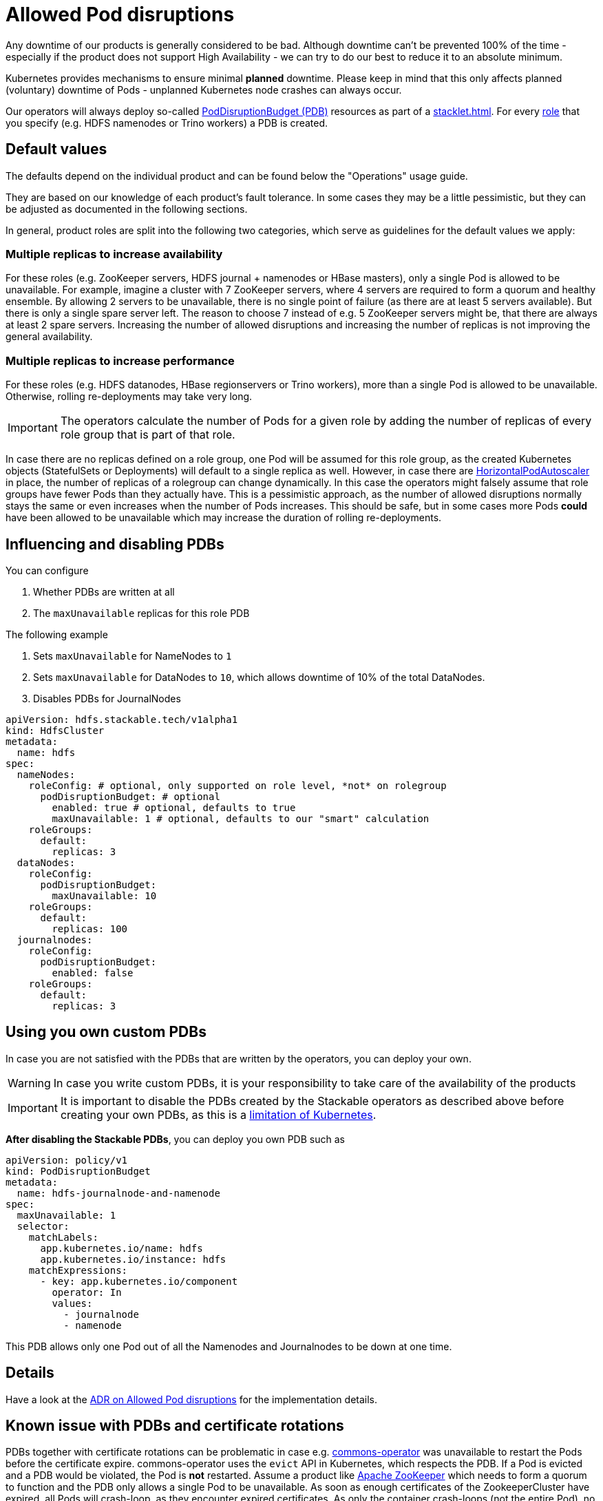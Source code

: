 = Allowed Pod disruptions
:k8s-pdb: https://kubernetes.io/docs/tasks/run-application/configure-pdb/
:commons-operator: xref:commons-operator:index.adoc
:description: Configure PodDisruptionBudgets (PDBs) to minimize planned downtime for Stackable products. Default values are based on fault tolerance and can be customized.

Any downtime of our products is generally considered to be bad.
Although downtime can't be prevented 100% of the time - especially if the product does not support High Availability - we can try to do our best to reduce it to an absolute minimum.

Kubernetes provides mechanisms to ensure minimal *planned* downtime.
Please keep in mind that this only affects planned (voluntary) downtime of Pods - unplanned Kubernetes node crashes can always occur.

Our operators will always deploy so-called {k8s-pdb}[PodDisruptionBudget (PDB)] resources as part of a xref:stacklet.adoc[].
For every xref:stacklet.adoc#roles[role] that you specify (e.g. HDFS namenodes or Trino workers) a PDB is created.

== Default values
The defaults depend on the individual product and can be found below the "Operations" usage guide.

They are based on our knowledge of each product's fault tolerance.
In some cases they may be a little pessimistic, but they can be adjusted as documented in the following sections.

In general, product roles are split into the following two categories, which serve as guidelines for the default values we apply:

=== Multiple replicas to increase availability

For these roles (e.g. ZooKeeper servers, HDFS journal + namenodes or HBase masters), only a single Pod is allowed to be unavailable.
For example, imagine a cluster with 7 ZooKeeper servers, where 4 servers are required to form a quorum and healthy ensemble.
By allowing 2 servers to be unavailable, there is no single point of failure (as there are at least 5 servers available).
But there is only a single spare server left. The reason to choose 7 instead of e.g. 5 ZooKeeper servers might be, that there are always at least 2 spare servers.
Increasing the number of allowed disruptions and increasing the number of replicas is not improving the general availability.

=== Multiple replicas to increase performance

For these roles (e.g. HDFS datanodes, HBase regionservers or Trino workers), more than a single Pod is allowed to be unavailable.
Otherwise, rolling re-deployments may take very long.

IMPORTANT: The operators calculate the number of Pods for a given role by adding the number of replicas of every role group that is part of that role.

In case there are no replicas defined on a role group, one Pod will be assumed for this role group, as the created Kubernetes objects (StatefulSets or Deployments) will default to a single replica as well.
However, in case there are https://kubernetes.io/docs/tasks/run-application/horizontal-pod-autoscale/[HorizontalPodAutoscaler] in place, the number of replicas of a rolegroup can change dynamically.
In this case the operators might falsely assume that role groups have fewer Pods than they actually have.
This is a pessimistic approach, as the number of allowed disruptions normally stays the same or even increases when the number of Pods increases.
This should be safe, but in some cases more Pods *could* have been allowed to be unavailable which may increase the duration of rolling re-deployments.

== Influencing and disabling PDBs

You can configure

1. Whether PDBs are written at all
2. The `maxUnavailable` replicas for this role PDB

The following example

1. Sets `maxUnavailable` for NameNodes to `1`
2. Sets `maxUnavailable` for DataNodes to `10`, which allows downtime of 10% of the total DataNodes.
3. Disables PDBs for JournalNodes

[source,yaml]
----
apiVersion: hdfs.stackable.tech/v1alpha1
kind: HdfsCluster
metadata:
  name: hdfs
spec:
  nameNodes:
    roleConfig: # optional, only supported on role level, *not* on rolegroup
      podDisruptionBudget: # optional
        enabled: true # optional, defaults to true
        maxUnavailable: 1 # optional, defaults to our "smart" calculation
    roleGroups:
      default:
        replicas: 3
  dataNodes:
    roleConfig:
      podDisruptionBudget:
        maxUnavailable: 10
    roleGroups:
      default:
        replicas: 100
  journalnodes:
    roleConfig:
      podDisruptionBudget:
        enabled: false
    roleGroups:
      default:
        replicas: 3
----

== Using you own custom PDBs
In case you are not satisfied with the PDBs that are written by the operators, you can deploy your own.

WARNING: In case you write custom PDBs, it is your responsibility to take care of the availability of the products

IMPORTANT: It is important to disable the PDBs created by the Stackable operators as described above before creating your own PDBs, as this is a https://github.com/kubernetes/kubernetes/issues/75957[limitation of Kubernetes].

*After disabling the Stackable PDBs*, you can deploy you own PDB such as

[source,yaml]
----
apiVersion: policy/v1
kind: PodDisruptionBudget
metadata:
  name: hdfs-journalnode-and-namenode
spec:
  maxUnavailable: 1
  selector:
    matchLabels:
      app.kubernetes.io/name: hdfs
      app.kubernetes.io/instance: hdfs
    matchExpressions:
      - key: app.kubernetes.io/component
        operator: In
        values:
          - journalnode
          - namenode
----

This PDB allows only one Pod out of all the Namenodes and Journalnodes to be down at one time.

== Details
Have a look at the xref:contributor:adr/ADR030-allowed-pod-disruptions.adoc[ADR on Allowed Pod disruptions] for the implementation details.

== Known issue with PDBs and certificate rotations
PDBs together with certificate rotations can be problematic in case e.g. {commons-operator}[commons-operator] was unavailable to restart the Pods before the certificate expire.
commons-operator uses the `evict` API in Kubernetes, which respects the PDB.
If a Pod is evicted and a PDB would be violated, the Pod is *not* restarted.
Assume a product like xref:zookeeper:index.adoc[Apache ZooKeeper] which needs to form a quorum to function and the PDB only allows a single Pod to be unavailable.
As soon as enough certificates of the ZookeeperCluster have expired, all Pods will crash-loop, as they encounter expired certificates.
As only the container crash-loops (not the entire Pod), no new certificate is issued.
As soon as commons-operator comes online again it tries to `evict` a Zookeeper Pod.
However, this is prohibited, as the PDB would be violated.

NOTE: We encountered this problem only with the specific outlined case above and only under this circumstances.

=== Workaround
If you encounter this only manually deleting those pods can help out of this situation.
A Pod deletion (other than evictions) does *not* respect PDBs, so the Pods can be restarted anyway.
All restarted Pods will get a new certificate, the stacklet should turn healthy again.

==== k9s
If you are using `k9s` you can start it in your terminal
[source, bash]
----
k9s
----
and type `0` to view all namespaces and then type e.g. `/zookeeper` and hit enter. Go with up and down to your pod and press `CTL + D` and confirm to delete the pod. Repeat with all other instances of the stuck product.

==== kubectl
List your pods with
[source, bash]
----
kubectl get pods -A
----
and copy the name of the pod you want to delete. Type
[source, bash]
----
kubectl delete pod zookeeper-server-default-0
----
to delete the instance with the name `zookeeper-server-default-0`. Repeat it for all instances of your product.

=== Preventing this situation
The best measure is to make sure that commons-operator is always running, so that it can restart the Pods before the certificates expire.

A hacky way to prevent this situation could be to disable PDBs for the specific stacklet.
But this also has the downside, that you are now missing the benefits of the PDB.
